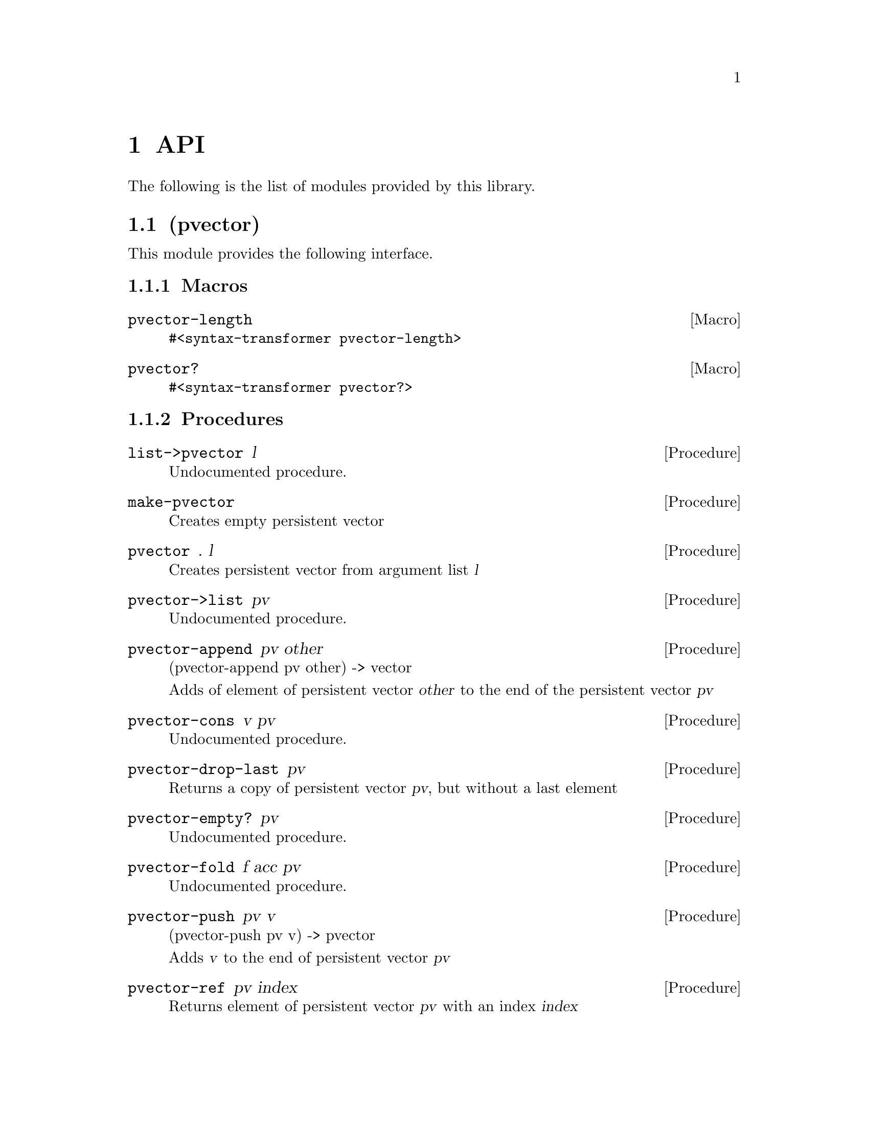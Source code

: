 
@c %start of fragment

@c NOTE: Autogenerated documentation. Do not edit manually.
@node API
@chapter API
The following is the list of modules provided by this library.


@c %start of fragment

@node pvector
@section (pvector)

@c %start of fragment


@c %end of fragment
This module provides the following interface.


@c %start of fragment

@subsection Macros
@defmac pvector-length 
@verbatim 
#<syntax-transformer pvector-length>
@end verbatim

@end defmac

@defmac pvector? 
@verbatim 
#<syntax-transformer pvector?>
@end verbatim

@end defmac


@c %end of fragment

@c %start of fragment

@subsection Procedures
@deffn Procedure list->pvector l
Undocumented procedure.

@end deffn

@deffn Procedure make-pvector 
Creates empty persistent vector

@end deffn

@deffn Procedure pvector . l
Creates persistent vector from argument list @var{l}

@end deffn

@deffn Procedure pvector->list pv
Undocumented procedure.

@end deffn

@deffn Procedure pvector-append pv other
(pvector-append pv other) -> vector

Adds of element of persistent vector @var{other} to the end of the
persistent vector @var{pv}

@end deffn

@deffn Procedure pvector-cons v pv
Undocumented procedure.

@end deffn

@deffn Procedure pvector-drop-last pv
Returns a copy of persistent vector @var{pv}, but without a last element

@end deffn

@deffn Procedure pvector-empty? pv
Undocumented procedure.

@end deffn

@deffn Procedure pvector-fold f acc pv
Undocumented procedure.

@end deffn

@deffn Procedure pvector-push pv v
(pvector-push pv v) -> pvector

Adds @var{v} to the end of persistent vector @var{pv}

@end deffn

@deffn Procedure pvector-ref pv index
Returns element of persistent vector @var{pv} with an index @var{index}

@end deffn

@deffn Procedure pvector-set pv index v
Returns a new pvector, like @var{pv}, but with a @var{v} at index
@var{index}

@end deffn


@c %end of fragment

@c %end of fragment

@c %end of fragment
